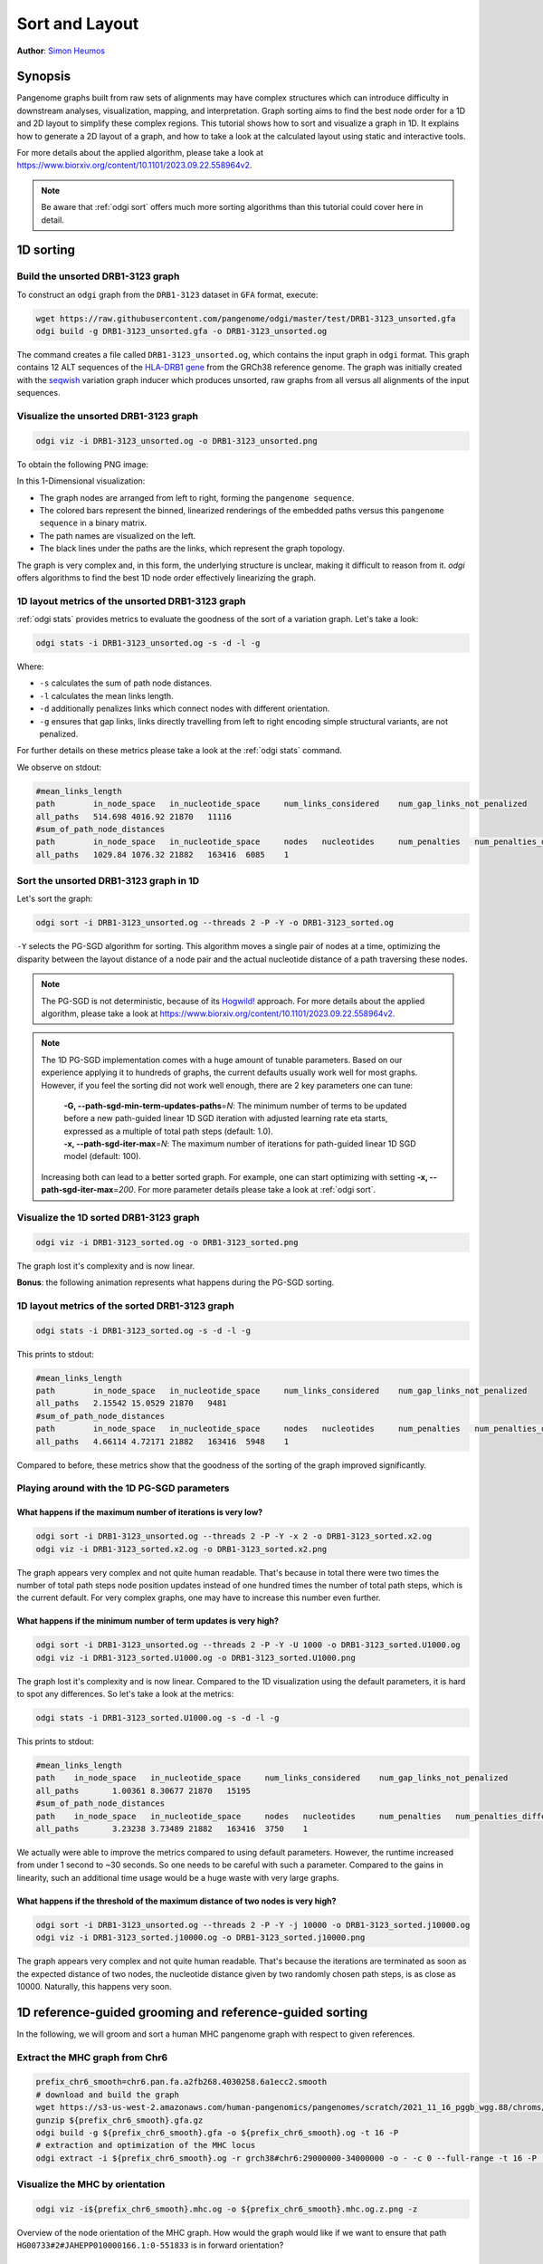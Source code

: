 .. _sort-layout:

###############
Sort and Layout
###############

**Author**: `Simon Heumos <https://github.com/subwaystation>`_

========
Synopsis
========

Pangenome graphs built from raw sets of alignments may have complex structures which can introduce difficulty in
downstream analyses, visualization, mapping, and interpretation. Graph sorting aims to find the best node order for
a 1D and 2D layout to simplify these complex regions.
This tutorial shows how to sort and visualize a graph in 1D. It explains how to generate a 2D layout of a graph, and how
to take a look at the calculated layout using static and interactive tools.

For more details about the applied algorithm, please take a look at https://www.biorxiv.org/content/10.1101/2023.09.22.558964v2.

.. Pangenome graphs embed linear pangenomic sequences as paths in
.. the graph, but to our knowledge, no algorithm takes into account this biological information in the sorting. Moreover,
.. existing 2D layout methods struggle to deal with large graphs. ``odgi`` implements a new layout algorithm to simplify a pangenome
.. graph, by using path-guided `stochastic gradient descent <https://ieeexplore.ieee.org/document/8419285>`_
.. (`PG-SGD <https://docs.google.com/presentation/d/1SfFAtesY6NkSzolo3kN2s3LV5eFunko6KoCv5PkH-YI/edit#slide=id.p>`_) to move a single pair of nodes at a time.
.. The PG-SGD is memory polite, because it uses a path index, a strict subset of the `xg <https://github.com/vgteam/xg>`_ index. Following a parallelized, lock-free SGD approach,
.. the PG-SGD can go `Hogwild <https://papers.nips.cc/paper/2011/hash/218a0aefd1d1a4be65601cc6ddc1520e-Abstract.html>`_!
..    The 1D path-guided SGD implementation is a key step in general pangenome analyses such as pangenome graph
..    linearization and simplification. It is applied in the `PangenomeGraph Builder <https://github.com/pangenome/pggb>`_ (PGGB) pipeline.


.. note::

    Be aware that :ref:`odgi sort` offers much more sorting algorithms than this tutorial could cover here in detail.

==========
1D sorting
==========

----------------------------------
Build the unsorted DRB1-3123 graph
----------------------------------

To construct an ``odgi`` graph from the ``DRB1-3123`` dataset in ``GFA`` format, execute:

.. code-block:: bash

    wget https://raw.githubusercontent.com/pangenome/odgi/master/test/DRB1-3123_unsorted.gfa
    odgi build -g DRB1-3123_unsorted.gfa -o DRB1-3123_unsorted.og

The command creates a file called ``DRB1-3123_unsorted.og``, which contains the input graph in ``odgi`` format. This graph contains
12 ALT sequences of the `HLA-DRB1 gene <https://www.ncbi.nlm.nih.gov/gene/3123>`_ from the GRCh38 reference genome.
The graph was initially created with the `seqwish <https://github.com/ekg/seqwish>`_ variation graph inducer which produces unsorted, raw graphs from
all versus all alignments of the input sequences.

--------------------------------------
Visualize the unsorted DRB1-3123 graph
--------------------------------------

.. code-block:: bash

    odgi viz -i DRB1-3123_unsorted.og -o DRB1-3123_unsorted.png

To obtain the following PNG image:

.. image:: /img/DRB1-3123_unsorted.png

In this 1-Dimensional visualization:

- The graph nodes are arranged from left to right, forming the ``pangenome sequence``.
- The colored bars represent the binned, linearized renderings of the embedded paths versus this ``pangenome sequence`` in a binary matrix.
- The path names are visualized on the left.
- The black lines under the paths are the links, which represent the graph topology.

The graph is very complex and, in this form, the underlying structure is unclear, making it difficult to reason from it.
`odgi` offers algorithms to find the best 1D node order effectively linearizing the graph.

--------------------------------------------------------
1D layout metrics of the unsorted DRB1-3123 graph
--------------------------------------------------------

:ref:`odgi stats` provides metrics to evaluate the goodness of the sort of a variation graph. Let's take a look:

.. code-block:: bash

    odgi stats -i DRB1-3123_unsorted.og -s -d -l -g

Where:

- ``-s`` calculates the sum of path node distances.
- ``-l`` calculates the mean links length.
- ``-d`` additionally penalizes links which connect nodes with different orientation.
- ``-g`` ensures that gap links, links directly travelling from left to right encoding simple structural variants, are not penalized.

For further details on these metrics please take a look at the :ref:`odgi stats` command.

We observe on stdout:

.. code-block:: bash

    #mean_links_length
    path	in_node_space	in_nucleotide_space	num_links_considered	num_gap_links_not_penalized
    all_paths	514.698	4016.92	21870	11116
    #sum_of_path_node_distances
    path	in_node_space	in_nucleotide_space	nodes	nucleotides	num_penalties	num_penalties_different_orientation
    all_paths	1029.84	1076.32	21882	163416	6085	1

---------------------------------------
Sort the unsorted DRB1-3123 graph in 1D
---------------------------------------

Let's sort the graph:

.. code-block:: bash

    odgi sort -i DRB1-3123_unsorted.og --threads 2 -P -Y -o DRB1-3123_sorted.og

``-Y`` selects the PG-SGD algorithm for sorting. This algorithm moves a single pair of nodes at a time, optimizing
the disparity between the layout distance of a node pair and the actual nucleotide distance of a path traversing these
nodes.


.. .. image:: /img/SGD.png

.. Figure from `Zheng et al., IEEE 2019 <https://ieeexplore.ieee.org/document/8419285>`_.

.. - The first node *X*\ :sub:`i` of a pair is a uniform path step pick from all nodes.
.. - The second node *X*\ :sub:`j` of a pair is sampled from the same path following a Zipfian distribution.
.. - The path nucleotide distance of the nodes in the pair guides the actual layout distance *d*\ :sub:`ij` update of these nodes.
.. - The magnitude *r* of the update depends on the current learning rate of the SGD.

.. note::
    The PG-SGD is not deterministic, because of its `Hogwild! <https://papers.nips.cc/paper/2011/hash/218a0aefd1d1a4be65601cc6ddc1520e-Abstract.html>`_ approach.
    For more details about the applied algorithm, please take a look at https://www.biorxiv.org/content/10.1101/2023.09.22.558964v2.

.. note::
    The 1D PG-SGD implementation comes with a huge amount of tunable parameters. Based on our experience applying it to hundreds of graphs, the current
    defaults usually work well for most graphs. However, if you feel the sorting did not work well enough, there are 2 key parameters one can tune:

        |    **-G, --path-sgd-min-term-updates-paths**\ =\ *N*: The minimum number of terms to be
                                          updated before a new path-guided
                                          linear 1D SGD iteration with adjusted
                                          learning rate eta starts, expressed as
                                          a multiple of total path steps (default: 1.0).
        |    **-x, --path-sgd-iter-max**\ =\ *N*: The maximum number of iterations for path-guided linear 1D SGD model (default: 100).

    Increasing both can lead to a better sorted graph. For example, one can start optimizing with setting **-x, --path-sgd-iter-max**\ =\ *200*.
    For more parameter details please take
    a look at :ref:`odgi sort`.

..    To reproduce the visualization below, the sorted graph can be found under ``test/DRB1-3123_sorted.og``.

---------------------------------------
Visualize the 1D sorted DRB1-3123 graph
---------------------------------------

.. code-block:: bash

    odgi viz -i DRB1-3123_sorted.og -o DRB1-3123_sorted.png

.. image:: /img/DRB1-3123_sorted.png

The graph lost it's complexity and is now linear.

**Bonus**: the following animation represents what happens during the PG-SGD sorting.

.. image:: /img/DRB1-3123_sorted_snapshots.gif

-----------------------------------------------
1D layout metrics of the sorted DRB1-3123 graph
-----------------------------------------------

.. code-block:: bash

    odgi stats -i DRB1-3123_sorted.og -s -d -l -g

This prints to stdout:

.. code-block:: bash

    #mean_links_length
    path	in_node_space	in_nucleotide_space	num_links_considered	num_gap_links_not_penalized
    all_paths	2.15542	15.0529	21870	9481
    #sum_of_path_node_distances
    path	in_node_space	in_nucleotide_space	nodes	nucleotides	num_penalties	num_penalties_different_orientation
    all_paths	4.66114	4.72171	21882	163416	5948	1

Compared to before, these metrics show that the goodness of the sorting of the graph improved significantly.

--------------------------------------------
Playing around with the 1D PG-SGD parameters
--------------------------------------------

^^^^^^^^^^^^^^^^^^^^^^^^^^^^^^^^^^^^^^^^^^^^^^^^^^^^^^^^^^^^^
What happens if the maximum number of iterations is very low?
^^^^^^^^^^^^^^^^^^^^^^^^^^^^^^^^^^^^^^^^^^^^^^^^^^^^^^^^^^^^^

.. code-block:: bash

    odgi sort -i DRB1-3123_unsorted.og --threads 2 -P -Y -x 2 -o DRB1-3123_sorted.x2.og
    odgi viz -i DRB1-3123_sorted.x2.og -o DRB1-3123_sorted.x2.png

.. image:: /img/DRB1-3123_sorted.x2.png

The graph appears very complex and not quite human readable. That's because in total there were two times the number
of total path steps node position updates instead of one hundred times the number of total path steps, which is the current default.
For very complex graphs, one may have to increase this number even further.

^^^^^^^^^^^^^^^^^^^^^^^^^^^^^^^^^^^^^^^^^^^^^^^^^^^^^^^^^^^^^^^^
What happens if the minimum number of term updates is very high?
^^^^^^^^^^^^^^^^^^^^^^^^^^^^^^^^^^^^^^^^^^^^^^^^^^^^^^^^^^^^^^^^

.. code-block:: bash

    odgi sort -i DRB1-3123_unsorted.og --threads 2 -P -Y -U 1000 -o DRB1-3123_sorted.U1000.og
    odgi viz -i DRB1-3123_sorted.U1000.og -o DRB1-3123_sorted.U1000.png

.. image:: /img/DRB1-3123_sorted.U1000.png

The graph lost it's complexity and is now linear. Compared to the 1D visualization using the default parameters, it is hard
to spot any differences. So let's take a look at the metrics:

.. code-block:: bash

    odgi stats -i DRB1-3123_sorted.U1000.og -s -d -l -g

This prints to stdout:

.. code-block:: bash

	#mean_links_length
	path    in_node_space   in_nucleotide_space     num_links_considered    num_gap_links_not_penalized
	all_paths       1.00361 8.30677 21870   15195
	#sum_of_path_node_distances
	path    in_node_space   in_nucleotide_space     nodes   nucleotides     num_penalties   num_penalties_different_orientation
	all_paths       3.23238 3.73489 21882   163416  3750    1

We actually were able to improve the metrics compared to using default parameters. However, the runtime increased from under 1 second to ~30 seconds.
So one needs to be careful with such a parameter. Compared to the gains in linearity, such an additional time usage would be a huge
waste with very large graphs.

^^^^^^^^^^^^^^^^^^^^^^^^^^^^^^^^^^^^^^^^^^^^^^^^^^^^^^^^^^^^^^^^^^^^^^^^^^^^^^^^
What happens if the threshold of the maximum distance of two nodes is very high?
^^^^^^^^^^^^^^^^^^^^^^^^^^^^^^^^^^^^^^^^^^^^^^^^^^^^^^^^^^^^^^^^^^^^^^^^^^^^^^^^

.. code-block:: bash

    odgi sort -i DRB1-3123_unsorted.og --threads 2 -P -Y -j 10000 -o DRB1-3123_sorted.j10000.og
    odgi viz -i DRB1-3123_sorted.j10000.og -o DRB1-3123_sorted.j10000.png

.. image:: /img/DRB1-3123_sorted.j10000.png

The graph appears very complex and not quite human readable. That's because the iterations are terminated as soon as the
expected distance of two nodes, the nucleotide distance given by two randomly chosen path steps, is as close as 10000.
Naturally, this happens very soon.

=========================================================
1D reference-guided grooming and reference-guided sorting
=========================================================

In the following, we will groom and sort a human MHC pangenome graph with respect to given references.

-------------------------------
Extract the MHC graph from Chr6
-------------------------------

.. code-block:: bash

	prefix_chr6_smooth=chr6.pan.fa.a2fb268.4030258.6a1ecc2.smooth
	# download and build the graph
	wget https://s3-us-west-2.amazonaws.com/human-pangenomics/pangenomes/scratch/2021_11_16_pggb_wgg.88/chroms/${prefix_chr6_smooth}.gfa.gz
	gunzip ${prefix_chr6_smooth}.gfa.gz
	odgi build -g ${prefix_chr6_smooth}.gfa -o ${prefix_chr6_smooth}.og -t 16 -P
	# extraction and optimization of the MHC locus
	odgi extract -i ${prefix_chr6_smooth}.og -r grch38#chr6:29000000-34000000 -o - -c 0 --full-range -t 16 -P | odgi sort -i - -o ${prefix_chr6_smooth}.mhc.og --optimize

--------------------------------
Visualize the MHC by orientation
--------------------------------

.. code-block:: bash

	odgi viz -i${prefix_chr6_smooth}.mhc.og -o ${prefix_chr6_smooth}.mhc.og.z.png -z

.. image:: /img/chr6.pan.fa.a2fb268.4030258.6a1ecc2.smooth.mhc.og.z.png

Overview of the node orientation of the MHC graph. How would the graph would like if we want to ensure that path ``HG00733#2#JAHEPP010000166.1:0-551833``
is in forward orientation?

------------------------------------
Groom the MHC by haplotype HG00733#2
------------------------------------

.. code-block:: bash

	# collect our desired path in a file
	odgi paths -i ${prefix_chr6_smooth}.mhc.og -L | head -n 12 | tail -n 1 > HG00733_1
	# apply reference-guided grooming
	odgi groom -i ${prefix_chr6_smooth}.mhc.og -R HG00733_1 -o ${prefix_chr6_smooth}.mhc.og.groom.og
	# take another look at the orientation of path ``HG00733#2#JAHEPP010000166.1:0-551833``
	odgi viz -i${prefix_chr6_smooth}.mhc.og.groom.og -o ${prefix_chr6_smooth}.mhc.og.groom.z.png -z

.. image:: /img/chr6.pan.fa.a2fb268.4030258.6a1ecc2.smooth.mhc.og.groom.z.png

The selected graph is now forward oriented. But what if we want to ensure that all nodes touching our precious references are in forward orientation?

--------------------------------------------
Groom the MHC by haplotypes CHM13 and GRCh38
--------------------------------------------

.. code-block:: bash

	# collect our desired path in a file
	odgi paths -i ${prefix_chr6_smooth}.mhc.og -L | head -n 2 > CHM13_GRCh38
	# apply reference-guided grooming
	odgi groom -i ${prefix_chr6_smooth}.mhc.og -R CHM13_GRCh38 -o ${prefix_chr6_smooth}.mhc.og.groom_chm13_grch38.og
	# take another look at the orientation of the reference paths
	odgi viz -i ${prefix_chr6_smooth}.mhc.og.groom_chm13_grch38.og -o ${prefix_chr6_smooth}.mhc.og.groom_chm13_grch38.og.z.png -z

.. image:: /img/chr6.pan.fa.a2fb268.4030258.6a1ecc2.smooth.mhc.og.groom_chm13_grch38.og.z.png

Now the two reference paths are in forward orientation again, as before :)

----------------------------------
Visualize the MHC by path position
----------------------------------

.. code-block:: bash

	odgi viz -i${prefix_chr6_smooth}.mhc.og -o ${prefix_chr6_smooth}.mhc.og.du.png -du

.. image:: /img/chr6.pan.fa.a2fb268.4030258.6a1ecc2.smooth.mhc.og.du.png

Assuming we now want to force the 1D layout to respect the path positions of the references better, how to do that?

--------------------------------------
Sort the MHC by paths CHM13 and GRCh38
--------------------------------------

.. code-block:: bash

	# apply reference-path-guided stochastic gradient descent - rPG-SGD
	odgi sort -i ${prefix_chr6_smooth}.mhc.og -H CHM13_GRCh38 -o ${prefix_chr6_smooth}.mhc.og.Y_chm13_grch38.og -t 16 -P -Y
	# take another look at the orientation of the reference paths
	odgi viz -i ${prefix_chr6_smooth}.mhc.og.Y_chm13_grch38.og -o ${prefix_chr6_smooth}.mhc.og.Y_chm13_grch38.og.du.png -du

.. image:: /img/chr6.pan.fa.a2fb268.4030258.6a1ecc2.smooth.mhc.og.Y_chm13_grch38.og.du.png

We can clearly observe, that the path positions of the two reference now define the graph. Both reference show greater continuity compared to before.

=========
2D layout
=========

The 2D PG-SGD layout algorithm is described in https://www.biorxiv.org/content/10.1101/2023.09.22.558964v2.

-----------------------------------------
2D layout of the unsorted DRB1-3123 graph
-----------------------------------------

We want to have a 2D layout of our DRB1-3123 graph:

.. code-block:: bash

    odgi layout -i DRB1-3123_unsorted.og -o DRB1-3123_unsorted.og.lay -P --threads 2

.. note::
    The 2D PG-SGD implementation comes with a huge amount of tunable parameters. Based on our experience applying it to hundreds of graphs, the current
    defaults usually work well for most graphs. However, if you feel the resulting 2D layout is not of a good enough quality, there are 2 key parameters one can tune:

        |    **-G, --path-sgd-min-term-updates-paths**\ =\ *N*: Minimum number of terms N to be
                                          updated before a new path-guided 2D
                                          SGD iteration with adjusted learning
                                          rate eta starts, expressed as a
                                          multiple of total path length
                                          (default: 10).
        |    **-x, --path-sgd-iter-max**\ =\ *N*: The maximum number of iterations N for
                                          the path-guided 2D SGD model (default:
                                          30).

    Increasing both can lead to a better graph layout. For example, one can start optimizing with setting **-x, --path-sgd-iter-max**\ =\ *100*.
    For more parameter details please take a look at :ref:`odgi layout`.

--------------------------------------------
Drawing the 2D layout of the DRB1-3123 graph
--------------------------------------------

Calculate the 2D layout:

.. code-block:: bash

    odgi draw -i DRB1-3123_unsorted.og -c DRB1-3123_unsorted.og.lay -p DRB1-3123_unsorted.og.lay.png -C -w 50

.. image:: /img/DRB1-3123_unsorted.og.lay.png

**Bonus**: the following animation represents what happens during the layout generation.

.. image:: /img/DRB1-3123_sorted.lay_snapshots.gif

-----------------------------------------------------------------------------
Interactive 2D visualization with gfaestus
-----------------------------------------------------------------------------

`gfaestus <https://github.com/chfi/gfaestus>`_ is a Vulkan-accelerated 2D GFAv1 interactive visualization tool.
It currently requires a GFA and an accompanied layout file in TSV format from :ref:`odgi layout`.

We can create the TSV with another run of :ref:`odgi draw`:

.. code-block:: bash

    odgi draw -i DRB1-3123_unsorted.og -c DRB1-3123_unsorted.og.lay -p DRB1-3123_unsorted.og.lay.png -H 500 -C -w 10 -T DRB1-3123_unsorted.og.lay.tsv

Or, if the layout was not created, yet, we can run :ref:`odgi layout`:

.. code-block:: bash

    odgi layout -i DRB1-3123_unsorted.og -o DRB1-3123_unsorted.og.lay -P --threads 2 -T DRB1-3123_unsorted.og.tsv

Now download the source code of ``gfaestus`` and compile the Rust code:

.. code-block:: bash

    git clone --recursive https://github.com/chfi/gfaestus.git
    cargo build --release

Assuming you made the resulting binary in ``target/release/gfaestus`` globally available, you can run:

.. code-block:: bash

    gfaestus test/DRB1-3123_unsorted.gfa DRB1-3123_unsorted.og.tsv

Then ``gfaestus`` will show up:

.. image:: /img/gfaestus.png